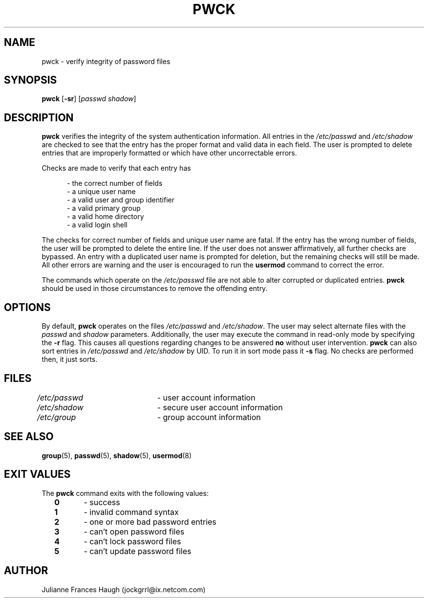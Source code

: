 .\"$Id: pwck.8,v 1.18 2005/04/12 17:55:55 kloczek Exp $
.\" Copyright 1992, Julianne Frances Haugh
.\" All rights reserved.
.\"
.\" Redistribution and use in source and binary forms, with or without
.\" modification, are permitted provided that the following conditions
.\" are met:
.\" 1. Redistributions of source code must retain the above copyright
.\"    notice, this list of conditions and the following disclaimer.
.\" 2. Redistributions in binary form must reproduce the above copyright
.\"    notice, this list of conditions and the following disclaimer in the
.\"    documentation and/or other materials provided with the distribution.
.\" 3. Neither the name of Julianne F. Haugh nor the names of its contributors
.\"    may be used to endorse or promote products derived from this software
.\"    without specific prior written permission.
.\"
.\" THIS SOFTWARE IS PROVIDED BY JULIE HAUGH AND CONTRIBUTORS ``AS IS'' AND
.\" ANY EXPRESS OR IMPLIED WARRANTIES, INCLUDING, BUT NOT LIMITED TO, THE
.\" IMPLIED WARRANTIES OF MERCHANTABILITY AND FITNESS FOR A PARTICULAR PURPOSE
.\" ARE DISCLAIMED.  IN NO EVENT SHALL JULIE HAUGH OR CONTRIBUTORS BE LIABLE
.\" FOR ANY DIRECT, INDIRECT, INCIDENTAL, SPECIAL, EXEMPLARY, OR CONSEQUENTIAL
.\" DAMAGES (INCLUDING, BUT NOT LIMITED TO, PROCUREMENT OF SUBSTITUTE GOODS
.\" OR SERVICES; LOSS OF USE, DATA, OR PROFITS; OR BUSINESS INTERRUPTION)
.\" HOWEVER CAUSED AND ON ANY THEORY OF LIABILITY, WHETHER IN CONTRACT, STRICT
.\" LIABILITY, OR TORT (INCLUDING NEGLIGENCE OR OTHERWISE) ARISING IN ANY WAY
.\" OUT OF THE USE OF THIS SOFTWARE, EVEN IF ADVISED OF THE POSSIBILITY OF
.\" SUCH DAMAGE.
.TH PWCK 8
.SH NAME
pwck \- verify integrity of password files
.SH SYNOPSIS
\fBpwck\fR [\fB\-sr\fR] [\fIpasswd\fR \fIshadow\fR]
.SH DESCRIPTION
\fBpwck\fR verifies the integrity of the system authentication information.
All entries in the \fI/etc/passwd\fR and \fI/etc/shadow\fR are checked to
see that the entry has the proper format and valid data in each field.
The user is prompted to delete entries that are improperly formatted or
which have other uncorrectable errors.
.P
Checks are made to verify that each entry has
.sp
.in +.5i
\- the correct number of fields
.br
\- a unique user name
.br
\- a valid user and group identifier
.br
\- a valid primary group
.br
\- a valid home directory
.br
\- a valid login shell
.in \-.5i
.sp
.PP
The checks for correct number of fields and unique user name are fatal. If
the entry has the wrong number of fields, the user will be prompted to
delete the entire line. If the user does not answer affirmatively, all
further checks are bypassed. An entry with a duplicated user name is
prompted for deletion, but the remaining checks will still be made. All
other errors are warning and the user is encouraged to run the
\fBusermod\fR command to correct the error.
.PP
The commands which operate on the \fI/etc/passwd\fR file are not able to
alter corrupted or duplicated entries.
\fBpwck\fR should be used in those circumstances to remove the offending
entry.
.SH OPTIONS
By default, \fBpwck\fR operates on the files \fI/etc/passwd\fR and
\fI/etc/shadow\fR. The user may select alternate files with the \fIpasswd\fR
and \fIshadow\fR parameters. Additionally, the user may execute the command
in read\-only mode by specifying the \fB\-r\fR flag. This causes all questions
regarding changes to be answered \fBno\fR without user intervention.
\fBpwck\fR can also sort entries in \fI/etc/passwd\fR and \fI/etc/shadow\fR
by UID. To run it in sort mode pass it \fB\-s\fR flag. No checks are
performed then, it just sorts.
.SH FILES
\fI/etc/passwd\fR	\- user account information
.br
\fI/etc/shadow\fR	\- secure user account information
.br
\fI/etc/group\fR	\- group account information
.SH SEE ALSO
.BR group (5),
.BR passwd (5),
.BR shadow (5),
.BR usermod (8)
.SH EXIT VALUES
.TP 2
The \fBpwck\fR command exits with the following values:
\fB0\fR	\- success
.br
\fB1\fR	\- invalid command syntax
.br
\fB2\fR	\- one or more bad password entries
.br
\fB3\fR	\- can't open password files
.br
\fB4\fR	\- can't lock password files
.br
\fB5\fR	\- can't update password files
.SH AUTHOR
Julianne Frances Haugh (jockgrrl@ix.netcom.com)
